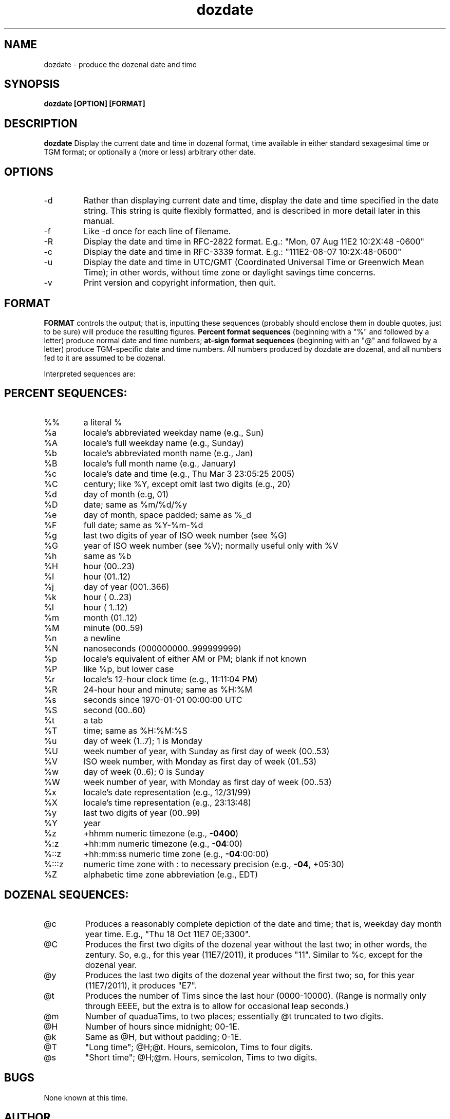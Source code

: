 ." +AMDG
." Process with:
." groff -man -Tascii dozdate.1
.TH dozdate 1 "October 2011" Linux "User Manuals"
.SH NAME
dozdate \- produce the dozenal date and time
.SH SYNOPSIS
.B dozdate [OPTION] [FORMAT]
.SH DESCRIPTION
.B dozdate
Display the current date and time in dozenal format, time
available in either standard sexagesimal time or TGM format;
or optionally a (more or less) arbitrary other date.
.SH OPTIONS
.IP -d date_string
Rather than displaying current date and time, display the
date and time specified in the date string.  This string is
quite flexibly formatted, and is described in more detail
later in this manual.
.IP -f filename
Like -d once for each line of filename.
.IP -R
Display the date and time in RFC-2822 format.  E.g.:  "Mon, 07
Aug 11E2 10:2X:48 -0600"
.IP -c
Display the date and time in RFC-3339 format.  E.g.:
"111E2-08-07 10:2X:48-0600"
.IP -u
Display the date and time in UTC/GMT (Coordinated Universal
Time or Greenwich Mean Time); in other words, without time
zone or daylight savings time concerns.
.IP -v
Print version and copyright information, then quit.
.SH FORMAT
.B FORMAT 
controls the output; that is, inputting these sequences
(probably should enclose them in double quotes, just to be
sure) will produce the resulting figures.
.B Percent format sequences 
(beginning with a "%" and followed by a letter) produce
normal date and time numbers; 
.B at-sign format sequences
(beginning with an "@" and followed by a letter) produce
TGM-specific date and time numbers.  All numbers produced by
dozdate are dozenal, and all numbers fed to it are assumed
to be dozenal.

Interpreted sequences are:
.SH PERCENT SEQUENCES:
.TP
%%
a literal %
.TP
%a
locale's abbreviated weekday name (e.g., Sun)
.TP
%A
locale's full weekday name (e.g., Sunday)
.TP
%b
locale's abbreviated month name (e.g., Jan)
.TP
%B
locale's full month name (e.g., January)
.TP
%c
locale's date and time (e.g., Thu Mar  3 23:05:25 2005)
.TP
%C
century; like %Y, except omit last two digits (e.g., 20)
.TP
%d
day of month (e.g, 01)
.TP
%D
date; same as %m/%d/%y
.TP
%e
day of month, space padded; same as %_d
.TP
%F
full date; same as %Y\-%m\-%d
.TP
%g
last two digits of year of ISO week number (see %G)
.TP
%G
year of ISO week number (see %V); normally useful only with %V
.TP
%h
same as %b
.TP
%H
hour (00..23)
.TP
%I
hour (01..12)
.TP
%j
day of year (001..366)
.TP
%k
hour ( 0..23)
.TP
%l
hour ( 1..12)
.TP
%m
month (01..12)
.TP
%M
minute (00..59)
.TP
%n
a newline
.TP
%N
nanoseconds (000000000..999999999)
.TP
%p
locale's equivalent of either AM or PM; blank if not known
.TP
%P
like %p, but lower case
.TP
%r
locale's 12\-hour clock time (e.g., 11:11:04 PM)
.TP
%R
24\-hour hour and minute; same as %H:%M
.TP
%s
seconds since 1970\-01\-01 00:00:00 UTC
.TP
%S
second (00..60)
.TP
%t
a tab
.TP
%T
time; same as %H:%M:%S
.TP
%u
day of week (1..7); 1 is Monday
.TP
%U
week number of year, with Sunday as first day of week (00..53)
.TP
%V
ISO week number, with Monday as first day of week (01..53)
.TP
%w
day of week (0..6); 0 is Sunday
.TP
%W
week number of year, with Monday as first day of week (00..53)
.TP
%x
locale's date representation (e.g., 12/31/99)
.TP
%X
locale's time representation (e.g., 23:13:48)
.TP
%y
last two digits of year (00..99)
.TP
%Y
year
.TP
%z
+hhmm numeric timezone (e.g., \fB\-0400\fR)
.TP
%:z
+hh:mm numeric timezone (e.g., \fB\-04\fR:00)
.TP
%::z
+hh:mm:ss numeric time zone (e.g., \fB\-04\fR:00:00)
.TP
%:::z
numeric time zone with : to necessary precision (e.g., \fB\-04\fR, +05:30)
.TP
%Z
alphabetic time zone abbreviation (e.g., EDT)
.SH DOZENAL SEQUENCES:
.TP
@c
Produces a reasonably complete depiction of the date and
time; that is, weekday day month year time.  E.g., "Thu 18
Oct 11E7 0E;3300".
.TP
@C
Produces the first two digits of the dozenal year without
the last two; in other words, the zentury.  So, e.g., for
this year (11E7/2011), it produces "11".  Similar to %c,
except for the dozenal year.
.TP
@y
Produces the last two digits of the dozenal year without the
first two; so, for this year (11E7/2011), it produces "E7".
.TP
@t
Produces the number of Tims since the last hour
(0000-10000).  (Range is normally only through EEEE, but the
extra is to allow for occasional leap seconds.)
.TP
@m
Number of quaduaTims, to two places; essentially @t
truncated to two digits.
.TP
@H
Number of hours since midnight; 00-1E.
.TP
@k
Same as @H, but without padding; 0-1E.
.TP
@T
"Long time"; @H;@t.  Hours, semicolon, Tims to four digits.
.TP
@s
"Short time"; @H;@m.  Hours, semicolon, Tims to two digits.
.SH BUGS
None known at this time.
.SH AUTHOR
Donald P. Goodman III <dgoodmaniii at gmail dot com>
.SH "SEE ALSO"
.BR dec (1),
.BR doz (1),
.BR dozdc (1),
.BR tgmconv (1),
.BR dozpret (1),
.BR dozword (1)

